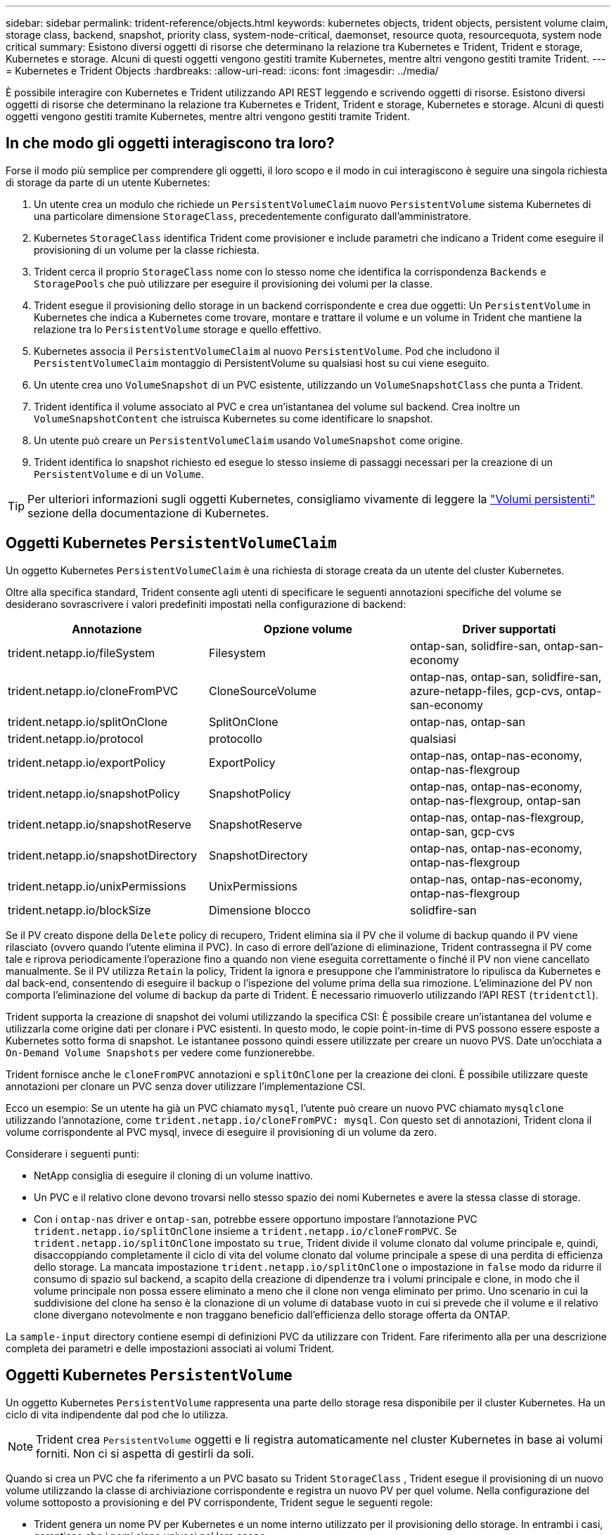 ---
sidebar: sidebar 
permalink: trident-reference/objects.html 
keywords: kubernetes objects, trident objects, persistent volume claim, storage class, backend, snapshot, priority class, system-node-critical, daemonset, resource quota, resourcequota, system node critical 
summary: Esistono diversi oggetti di risorse che determinano la relazione tra Kubernetes e Trident, Trident e storage, Kubernetes e storage. Alcuni di questi oggetti vengono gestiti tramite Kubernetes, mentre altri vengono gestiti tramite Trident. 
---
= Kubernetes e Trident Objects
:hardbreaks:
:allow-uri-read: 
:icons: font
:imagesdir: ../media/


[role="lead"]
È possibile interagire con Kubernetes e Trident utilizzando API REST leggendo e scrivendo oggetti di risorse. Esistono diversi oggetti di risorse che determinano la relazione tra Kubernetes e Trident, Trident e storage, Kubernetes e storage. Alcuni di questi oggetti vengono gestiti tramite Kubernetes, mentre altri vengono gestiti tramite Trident.



== In che modo gli oggetti interagiscono tra loro?

Forse il modo più semplice per comprendere gli oggetti, il loro scopo e il modo in cui interagiscono è seguire una singola richiesta di storage da parte di un utente Kubernetes:

. Un utente crea un modulo che richiede un `PersistentVolumeClaim` nuovo `PersistentVolume` sistema Kubernetes di una particolare dimensione `StorageClass`, precedentemente configurato dall'amministratore.
. Kubernetes `StorageClass` identifica Trident come provisioner e include parametri che indicano a Trident come eseguire il provisioning di un volume per la classe richiesta.
. Trident cerca il proprio `StorageClass` nome con lo stesso nome che identifica la corrispondenza `Backends` e `StoragePools` che può utilizzare per eseguire il provisioning dei volumi per la classe.
. Trident esegue il provisioning dello storage in un backend corrispondente e crea due oggetti: Un `PersistentVolume` in Kubernetes che indica a Kubernetes come trovare, montare e trattare il volume e un volume in Trident che mantiene la relazione tra lo `PersistentVolume` storage e quello effettivo.
. Kubernetes associa il `PersistentVolumeClaim` al nuovo `PersistentVolume`. Pod che includono il `PersistentVolumeClaim` montaggio di PersistentVolume su qualsiasi host su cui viene eseguito.
. Un utente crea uno `VolumeSnapshot` di un PVC esistente, utilizzando un `VolumeSnapshotClass` che punta a Trident.
. Trident identifica il volume associato al PVC e crea un'istantanea del volume sul backend. Crea inoltre un `VolumeSnapshotContent` che istruisca Kubernetes su come identificare lo snapshot.
. Un utente può creare un `PersistentVolumeClaim` usando `VolumeSnapshot` come origine.
. Trident identifica lo snapshot richiesto ed esegue lo stesso insieme di passaggi necessari per la creazione di un `PersistentVolume` e di un `Volume`.



TIP: Per ulteriori informazioni sugli oggetti Kubernetes, consigliamo vivamente di leggere la https://kubernetes.io/docs/concepts/storage/persistent-volumes/["Volumi persistenti"^] sezione della documentazione di Kubernetes.



== Oggetti Kubernetes `PersistentVolumeClaim`

Un oggetto Kubernetes `PersistentVolumeClaim` è una richiesta di storage creata da un utente del cluster Kubernetes.

Oltre alla specifica standard, Trident consente agli utenti di specificare le seguenti annotazioni specifiche del volume se desiderano sovrascrivere i valori predefiniti impostati nella configurazione di backend:

[cols=",,"]
|===
| Annotazione | Opzione volume | Driver supportati 


| trident.netapp.io/fileSystem | Filesystem | ontap-san, solidfire-san, ontap-san-economy 


| trident.netapp.io/cloneFromPVC | CloneSourceVolume | ontap-nas, ontap-san, solidfire-san, azure-netapp-files, gcp-cvs, ontap-san-economy 


| trident.netapp.io/splitOnClone | SplitOnClone | ontap-nas, ontap-san 


| trident.netapp.io/protocol | protocollo | qualsiasi 


| trident.netapp.io/exportPolicy | ExportPolicy | ontap-nas, ontap-nas-economy, ontap-nas-flexgroup 


| trident.netapp.io/snapshotPolicy | SnapshotPolicy | ontap-nas, ontap-nas-economy, ontap-nas-flexgroup, ontap-san 


| trident.netapp.io/snapshotReserve | SnapshotReserve | ontap-nas, ontap-nas-flexgroup, ontap-san, gcp-cvs 


| trident.netapp.io/snapshotDirectory | SnapshotDirectory | ontap-nas, ontap-nas-economy, ontap-nas-flexgroup 


| trident.netapp.io/unixPermissions | UnixPermissions | ontap-nas, ontap-nas-economy, ontap-nas-flexgroup 


| trident.netapp.io/blockSize | Dimensione blocco | solidfire-san 
|===
Se il PV creato dispone della `Delete` policy di recupero, Trident elimina sia il PV che il volume di backup quando il PV viene rilasciato (ovvero quando l'utente elimina il PVC). In caso di errore dell'azione di eliminazione, Trident contrassegna il PV come tale e riprova periodicamente l'operazione fino a quando non viene eseguita correttamente o finché il PV non viene cancellato manualmente. Se il PV utilizza `+Retain+` la policy, Trident la ignora e presuppone che l'amministratore lo ripulisca da Kubernetes e dal back-end, consentendo di eseguire il backup o l'ispezione del volume prima della sua rimozione. L'eliminazione del PV non comporta l'eliminazione del volume di backup da parte di Trident. È necessario rimuoverlo utilizzando l'API REST (`tridentctl`).

Trident supporta la creazione di snapshot dei volumi utilizzando la specifica CSI: È possibile creare un'istantanea del volume e utilizzarla come origine dati per clonare i PVC esistenti. In questo modo, le copie point-in-time di PVS possono essere esposte a Kubernetes sotto forma di snapshot. Le istantanee possono quindi essere utilizzate per creare un nuovo PVS. Date un'occhiata a `+On-Demand Volume Snapshots+` per vedere come funzionerebbe.

Trident fornisce anche le `cloneFromPVC` annotazioni e `splitOnClone` per la creazione dei cloni. È possibile utilizzare queste annotazioni per clonare un PVC senza dover utilizzare l'implementazione CSI.

Ecco un esempio: Se un utente ha già un PVC chiamato `mysql`, l'utente può creare un nuovo PVC chiamato `mysqlclone` utilizzando l'annotazione, come `trident.netapp.io/cloneFromPVC: mysql`. Con questo set di annotazioni, Trident clona il volume corrispondente al PVC mysql, invece di eseguire il provisioning di un volume da zero.

Considerare i seguenti punti:

* NetApp consiglia di eseguire il cloning di un volume inattivo.
* Un PVC e il relativo clone devono trovarsi nello stesso spazio dei nomi Kubernetes e avere la stessa classe di storage.
* Con i `ontap-nas` driver e `ontap-san`, potrebbe essere opportuno impostare l'annotazione PVC `trident.netapp.io/splitOnClone` insieme a `trident.netapp.io/cloneFromPVC`. Se `trident.netapp.io/splitOnClone` impostato su `true`, Trident divide il volume clonato dal volume principale e, quindi, disaccoppiando completamente il ciclo di vita del volume clonato dal volume principale a spese di una perdita di efficienza dello storage. La mancata impostazione `trident.netapp.io/splitOnClone` o impostazione in `false` modo da ridurre il consumo di spazio sul backend, a scapito della creazione di dipendenze tra i volumi principale e clone, in modo che il volume principale non possa essere eliminato a meno che il clone non venga eliminato per primo. Uno scenario in cui la suddivisione del clone ha senso è la clonazione di un volume di database vuoto in cui si prevede che il volume e il relativo clone divergano notevolmente e non traggano beneficio dall'efficienza dello storage offerta da ONTAP.


La `sample-input` directory contiene esempi di definizioni PVC da utilizzare con Trident. Fare riferimento alla  per una descrizione completa dei parametri e delle impostazioni associati ai volumi Trident.



== Oggetti Kubernetes `PersistentVolume`

Un oggetto Kubernetes `PersistentVolume` rappresenta una parte dello storage resa disponibile per il cluster Kubernetes. Ha un ciclo di vita indipendente dal pod che lo utilizza.


NOTE: Trident crea `PersistentVolume` oggetti e li registra automaticamente nel cluster Kubernetes in base ai volumi forniti. Non ci si aspetta di gestirli da soli.

Quando si crea un PVC che fa riferimento a un PVC basato su Trident `StorageClass` , Trident esegue il provisioning di un nuovo volume utilizzando la classe di archiviazione corrispondente e registra un nuovo PV per quel volume. Nella configurazione del volume sottoposto a provisioning e del PV corrispondente, Trident segue le seguenti regole:

* Trident genera un nome PV per Kubernetes e un nome interno utilizzato per il provisioning dello storage. In entrambi i casi, garantisce che i nomi siano univoci nel loro scopo.
* La dimensione del volume corrisponde alla dimensione richiesta nel PVC il più possibile, anche se potrebbe essere arrotondata alla quantità allocabile più vicina, a seconda della piattaforma.




== Oggetti Kubernetes `StorageClass`

Gli oggetti Kubernetes `StorageClass` sono specificati per nome in `PersistentVolumeClaims` per effettuare il provisioning dello storage con un set di proprietà. La stessa classe di storage identifica il provider da utilizzare e definisce il set di proprietà in termini che il provider riconosce.

Si tratta di uno dei due oggetti di base che devono essere creati e gestiti dall'amministratore. L'altro è l'oggetto backend Trident.

Un oggetto Kubernetes `StorageClass` che utilizza Trident è simile al seguente:

[source, yaml]
----
apiVersion: storage.k8s.io/v1
kind: StorageClass
metadata:
  name: <Name>
provisioner: csi.trident.netapp.io
mountOptions: <Mount Options>
parameters: <Trident Parameters>
allowVolumeExpansion: true
volumeBindingMode: Immediate
----
Questi parametri sono specifici di Trident e indicano a Trident come eseguire il provisioning dei volumi per la classe.

I parametri della classe di storage sono:

[cols=",,,"]
|===
| Attributo | Tipo | Obbligatorio | Descrizione 


| attributi | map[string]string | no | Vedere la sezione attributi riportata di seguito 


| StoragePools | map[string]StringList | no | Mappatura dei nomi backend agli elenchi di pool di storage all'interno di 


| AddtionalStoragePools | map[string]StringList | no | Mappatura dei nomi backend agli elenchi di pool di storage all'interno di 


| EsclusiveStoragePools | map[string]StringList | no | Mappatura dei nomi backend agli elenchi di pool di storage all'interno di 
|===
Gli attributi di storage e i loro possibili valori possono essere classificati in attributi di selezione del pool di storage e attributi Kubernetes.



=== Attributi di selezione del pool di storage

Questi parametri determinano quali pool di storage gestiti da Trident devono essere utilizzati per eseguire il provisioning di volumi di un determinato tipo.

[cols=",,,,,"]
|===
| Attributo | Tipo | Valori | Offerta | Richiesta | Supportato da 


| supporti^1^ | stringa | hdd, ibrido, ssd | Il pool contiene supporti di questo tipo; ibridi significa entrambi | Tipo di supporto specificato | ontap-nas, ontap-nas-economy, ontap-nas-flexgroup, ontap-san, solidfire-san 


| ProvisioningType | stringa | sottile, spesso | Il pool supporta questo metodo di provisioning | Metodo di provisioning specificato | thick: all ONTAP; thin: all ONTAP e solidfire-san 


| BackendType | stringa  a| 
ontap-nas, ontap-nas-economy, ontap-nas-flexgroup, ontap-san, solidfire-san, gcp-cvs, azure-netapp-files, ontap-san-economy
| Il pool appartiene a questo tipo di backend | Backend specificato | Tutti i driver 


| snapshot | bool | vero, falso | Il pool supporta volumi con snapshot | Volume con snapshot attivate | ontap-nas, ontap-san, solidfire-san, gcp-cvs 


| cloni | bool | vero, falso | Il pool supporta la clonazione dei volumi | Volume con cloni attivati | ontap-nas, ontap-san, solidfire-san, gcp-cvs 


| crittografia | bool | vero, falso | Il pool supporta volumi crittografati | Volume con crittografia attivata | ontap-nas, ontap-nas-economy, ontap-nas-flexgroups, ontap-san 


| IOPS | int | intero positivo | Il pool è in grado di garantire IOPS in questa gamma | Volume garantito per questi IOPS | solidfire-san 
|===
^1^: Non supportato dai sistemi ONTAP Select

Nella maggior parte dei casi, i valori richiesti influiscono direttamente sul provisioning; ad esempio, la richiesta di thick provisioning comporta un volume con provisioning spesso. Tuttavia, un pool di storage di elementi utilizza i valori IOPS minimi e massimi offerti per impostare i valori QoS, piuttosto che il valore richiesto. In questo caso, il valore richiesto viene utilizzato solo per selezionare il pool di storage.

Idealmente, è possibile utilizzare `attributes` da solo per modellare le qualità dello storage necessario per soddisfare le esigenze di una particolare classe. Trident rileva e seleziona automaticamente i pool di storage che corrispondono a _tutti_ di `attributes` quelli specificati.

Se non è possibile utilizzare `attributes` per selezionare automaticamente i pool giusti per una classe, è possibile utilizzare i `storagePools` parametri e `additionalStoragePools` per perfezionare ulteriormente i pool o anche per selezionare un set specifico di pool.

È possibile utilizzare il `storagePools` parametro per limitare ulteriormente l'insieme di pool che corrispondono a qualsiasi specificato `attributes`. In altre parole, Trident utilizza l'intersezione dei pool identificati dai `attributes` parametri e `storagePools` per il provisioning. È possibile utilizzare uno dei due parametri da solo o entrambi insieme.

Puoi utilizzare questo `additionalStoragePools` parametro per estendere il set di pool utilizzati da Trident per il provisioning, indipendentemente dai pool selezionati dai `attributes` parametri e `storagePools`.

È possibile utilizzare questo `excludeStoragePools` parametro per filtrare l'insieme di pool utilizzati da Trident per il provisioning. L'utilizzo di questo parametro consente di rimuovere i pool corrispondenti.

Nei `storagePools` parametri e `additionalStoragePools`, ogni voce assume il formato `<backend>:<storagePoolList>`, dove `<storagePoolList>` è un elenco separato da virgole di pool di archiviazione per il backend specificato. Ad esempio, un valore per `additionalStoragePools` potrebbe essere simile a `ontapnas_192.168.1.100:aggr1,aggr2;solidfire_192.168.1.101:bronze`. Questi elenchi accettano valori regex sia per i valori di backend che per quelli di elenco. Potete usare `tridentctl get backend` per ottenere l'elenco dei backend e dei relativi insiemi.



=== Attributi Kubernetes

Questi attributi non hanno alcun impatto sulla selezione dei pool/backend di storage da parte di Trident durante il provisioning dinamico. Invece, questi attributi forniscono semplicemente parametri supportati dai volumi persistenti Kubernetes. I nodi di lavoro sono responsabili delle operazioni di creazione del file system e potrebbero richiedere utility del file system, come xfsprogs.

[cols=",,,,,"]
|===
| Attributo | Tipo | Valori | Descrizione | Driver pertinenti | Versione di Kubernetes 


| Fstype | stringa | ext4, ext3, xfs | Il tipo di file system per i volumi a blocchi | solidfire-san, ontap-nas, ontap-nas-economy, ontap-nas-flexgroup, ontap-san, ontap-san-economy | Tutto 


| AllowVolumeExpansion | booleano | vero, falso | Abilitare o disabilitare il supporto per aumentare le dimensioni del PVC | ontap-nas, ontap-nas-economy, ontap-nas-flexgroup, ontap-san, ontap-san-economy, solidfire-san, gcp-cvs, azure-netapp-files | 1.11+ 


| VolumeBindingMode | stringa | Immediato, WaitForFirstConsumer | Scegliere quando si verifica il binding del volume e il provisioning dinamico | Tutto | 1,19 - 1,26 
|===
[TIP]
====
* Il `fsType` parametro viene utilizzato per controllare il tipo di file system desiderato per i LUN SAN. Inoltre, Kubernetes usa anche la presenza di `fsType` in una classe di storage per indicare che esiste un file system. La proprietà del volume può essere controllata utilizzando il `fsGroup` contesto di sicurezza di un pod solo se `fsType` è impostato. Fare riferimento alla link:https://kubernetes.io/docs/tasks/configure-pod-container/security-context/["Kubernetes: Consente di configurare un contesto di protezione per un Pod o un container"^] per una panoramica sull'impostazione della proprietà del volume mediante il `fsGroup` contesto. Kubernetes applicherà il `fsGroup` valore solo se:
+
** `fsType` viene impostato nella classe di archiviazione.
** La modalità di accesso PVC è RWO.


+
Per i driver di storage NFS, esiste già un filesystem come parte dell'esportazione NFS. Per poter utilizzare la `fsGroup` classe di archiviazione è comunque necessario specificare un `fsType`. è possibile impostarlo su o su `nfs` qualsiasi valore non nullo.

* Per ulteriori dettagli sull'espansione del volume, fare riferimento allalink:https://docs.netapp.com/us-en/trident/trident-use/vol-expansion.html["Espandere i volumi"].
* Il pacchetto del programma di installazione di Trident fornisce diverse definizioni di classi di archiviazione di esempio da utilizzare con Trident in ``sample-input/storage-class-*.yaml``. L'eliminazione di una classe di storage Kubernetes comporta l'eliminazione anche della classe di storage Trident corrispondente.


====


== Oggetti Kubernetes `VolumeSnapshotClass`

Gli oggetti Kubernetes `VolumeSnapshotClass` sono analoghi a `StorageClasses`. Consentono di definire più classi di storage e vengono utilizzate dagli snapshot dei volumi per associare lo snapshot alla classe di snapshot richiesta. Ogni snapshot di volume è associato a una singola classe di snapshot di volume.

Un `VolumeSnapshotClass` deve essere definito da un amministratore per creare snapshot. Viene creata una classe di snapshot del volume con la seguente definizione:

[source, yaml]
----
apiVersion: snapshot.storage.k8s.io/v1
kind: VolumeSnapshotClass
metadata:
  name: csi-snapclass
driver: csi.trident.netapp.io
deletionPolicy: Delete
----
 `driver`Specifica in Kubernetes che le richieste di snapshot di volume della `csi-snapclass` classe sono gestite da Trident.  `deletionPolicy`Specifica l'azione da eseguire quando è necessario eliminare uno snapshot. Quando `deletionPolicy` è impostato su `Delete`, gli oggetti snapshot del volume e lo snapshot sottostante nel cluster di archiviazione vengono rimossi quando viene eliminato uno snapshot. In alternativa, impostarlo su `Retain` significa che `VolumeSnapshotContent` e lo snapshot fisico vengono conservati.



== Oggetti Kubernetes `VolumeSnapshot`

Un oggetto Kubernetes `VolumeSnapshot` è una richiesta per creare una snapshot di un volume. Proprio come un PVC rappresenta una richiesta fatta da un utente per un volume, uno snapshot di volume è una richiesta fatta da un utente per creare uno snapshot di un PVC esistente.

Quando arriva una richiesta di snapshot di un volume, Trident gestisce automaticamente la creazione dello snapshot per il volume sul backend ed espone lo snapshot creando un oggetto univoco
`VolumeSnapshotContent`. È possibile creare snapshot da PVC esistenti e utilizzarle come DataSource durante la creazione di nuovi PVC.


NOTE: Il ciclo di vita di una VolumeSnapshot è indipendente dal PVC di origine: Una snapshot persiste anche dopo la cancellazione del PVC di origine. Quando si elimina un PVC con snapshot associate, Trident contrassegna il volume di backup per questo PVC in uno stato di *eliminazione*, ma non lo rimuove completamente. Il volume viene rimosso quando vengono eliminate tutte le snapshot associate.



== Oggetti Kubernetes `VolumeSnapshotContent`

Un oggetto Kubernetes `VolumeSnapshotContent` rappresenta una snapshot ricavata da un volume già sottoposto a provisioning. È analogo a e indica una `PersistentVolume` snapshot sottoposta a provisioning sul cluster di storage. Analogamente agli `PersistentVolumeClaim` oggetti e `PersistentVolume`, quando viene creato uno snapshot, l' `VolumeSnapshotContent`oggetto mantiene una mappatura uno a uno all' `VolumeSnapshot`oggetto, che aveva richiesto la creazione dello snapshot.

L' `VolumeSnapshotContent`oggetto contiene dettagli che identificano in modo univoco l'istantanea, ad esempio `snapshotHandle` . Si tratta di `snapshotHandle` una combinazione univoca del nome del PV e del nome dell' `VolumeSnapshotContent`oggetto.

Quando arriva una richiesta di snapshot, Trident crea lo snapshot sul back-end. Dopo aver creato la snapshot, Trident configura un `VolumeSnapshotContent` oggetto ed espone quindi la snapshot nell'API Kubernetes.


NOTE: In genere, non è necessario gestire l' `VolumeSnapshotContent`oggetto. Un'eccezione è quando si desidera link:../trident-use/vol-snapshots.html#import-a-volume-snapshot["importare uno snapshot di volume"]creare al di fuori di Trident.



== Oggetti Kubernetes `CustomResourceDefinition`

Kubernetes Custom Resources sono endpoint dell'API Kubernetes definiti dall'amministratore e utilizzati per raggruppare oggetti simili. Kubernetes supporta la creazione di risorse personalizzate per l'archiviazione di un insieme di oggetti. È possibile ottenere queste definizioni delle risorse eseguendo `kubectl get crds`.

Le definizioni delle risorse personalizzate (CRD) e i relativi metadati degli oggetti associati vengono memorizzati da Kubernetes nel relativo archivio di metadati. Ciò elimina la necessità di un punto vendita separato per Trident.

Trident utilizza `CustomResourceDefinition` gli oggetti per preservare l'identità degli oggetti Trident, come i backend Trident, le classi di storage Trident e i volumi Trident. Questi oggetti sono gestiti da Trident. Inoltre, il framework di snapshot dei volumi CSI introduce alcuni CRD necessari per definire le snapshot dei volumi.

I CRD sono un costrutto Kubernetes. Gli oggetti delle risorse sopra definite vengono creati da Trident. Come semplice esempio, quando un backend viene creato utilizzando `tridentctl`, un oggetto CRD corrispondente `tridentbackends` viene creato per essere utilizzato da Kubernetes.

Ecco alcuni punti da tenere a mente sui CRD di Trident:

* Una volta installato Trident, viene creato un set di CRD che possono essere utilizzati come qualsiasi altro tipo di risorsa.
* Quando si disinstalla Trident utilizzando il `tridentctl uninstall` comando, i pod Trident vengono eliminati ma i CRD creati non vengono puliti. Fare riferimento a link:../trident-managing-k8s/uninstall-trident.html["Disinstallare Trident"] per informazioni su come Trident può essere completamente rimosso e riconfigurato da zero.




== OggettiTrident `StorageClass`

Trident crea classi di storage corrispondenti per gli oggetti Kubernetes `StorageClass` che specificano `csi.trident.netapp.io` nel proprio campo di provisioner. Il nome della classe storage corrisponde a quello dell'oggetto Kubernetes `StorageClass` che rappresenta.


NOTE: Con Kubernetes, questi oggetti vengono creati automaticamente quando viene registrato un Kubernetes `StorageClass` che usa Trident come provisioner.

Le classi di storage comprendono un insieme di requisiti per i volumi. Trident abbina questi requisiti agli attributi presenti in ciascun pool di storage; se corrispondono, tale pool di storage è una destinazione valida per il provisioning dei volumi che utilizzano tale classe di storage.

È possibile creare configurazioni delle classi di storage per definire direttamente le classi di storage utilizzando l'API REST. Tuttavia, per le implementazioni Kubernetes, ci aspettiamo che vengano create quando si registrano nuovi oggetti Kubernetes `StorageClass`.



== Oggetti backend Trident

I backend rappresentano i provider di storage in cima ai quali Trident esegue il provisioning dei volumi; una singola istanza Trident può gestire qualsiasi numero di backend.


NOTE: Si tratta di uno dei due tipi di oggetti creati e gestiti dall'utente. L'altro è l'oggetto Kubernetes `StorageClass`.

Per ulteriori informazioni su come costruire questi oggetti, fare riferimento a link:../trident-use/backends.html["configurazione dei backend"].



== OggettiTrident `StoragePool`

I pool di storage rappresentano le diverse posizioni disponibili per il provisioning su ciascun backend. Per ONTAP, questi corrispondono agli aggregati nelle SVM. Per NetApp HCI/SolidFire, queste corrispondono alle bande QoS specificate dall'amministratore. Per Cloud Volumes Service, questi corrispondono alle regioni dei provider di cloud. Ogni pool di storage dispone di un insieme di attributi di storage distinti, che definiscono le caratteristiche di performance e di protezione dei dati.

A differenza degli altri oggetti qui presenti, i candidati del pool di storage vengono sempre rilevati e gestiti automaticamente.



== OggettiTrident `Volume`

I volumi sono l'unità di provisioning di base, comprendente endpoint backend, come NFS share, e LUN iSCSI e FC. In Kubernetes, questi corrispondono direttamente a `PersistentVolumes`. Quando si crea un volume, assicurarsi che disponga di una classe di storage, che determini la destinazione del provisioning di quel volume, insieme a una dimensione.

[NOTE]
====
* In Kubernetes, questi oggetti vengono gestiti automaticamente. È possibile visualizzarli per visualizzare il provisioning di Trident.
* Quando si elimina un PV con snapshot associati, il volume Trident corrispondente viene aggiornato allo stato *Deleting*. Per eliminare il volume Trident, è necessario rimuovere le snapshot del volume.


====
Una configurazione del volume definisce le proprietà che un volume sottoposto a provisioning deve avere.

[cols=",,,"]
|===
| Attributo | Tipo | Obbligatorio | Descrizione 


| versione | stringa | no | Versione dell'API Trident ("1") 


| nome | stringa | sì | Nome del volume da creare 


| StorageClass | stringa | sì | Classe di storage da utilizzare durante il provisioning del volume 


| dimensione | stringa | sì | Dimensione del volume per il provisioning in byte 


| protocollo | stringa | no | Tipo di protocollo da utilizzare; "file" o "blocco" 


| InternalName (Nome interno) | stringa | no | Nome dell'oggetto sul sistema di storage; generato da Trident 


| CloneSourceVolume | stringa | no | ONTAP (nas, san) e SolidFire-*: Nome del volume da cui clonare 


| SplitOnClone | stringa | no | ONTAP (nas, san): Suddividere il clone dal suo padre 


| SnapshotPolicy | stringa | no | ONTAP-*: Policy di snapshot da utilizzare 


| SnapshotReserve | stringa | no | ONTAP-*: Percentuale di volume riservato agli snapshot 


| ExportPolicy | stringa | no | ontap-nas*: Policy di esportazione da utilizzare 


| SnapshotDirectory | bool | no | ontap-nas*: Indica se la directory di snapshot è visibile 


| UnixPermissions | stringa | no | ontap-nas*: Autorizzazioni UNIX iniziali 


| Dimensione blocco | stringa | no | SolidFire-*: Dimensione blocco/settore 


| Filesystem | stringa | no | Tipo di file system 
|===
Trident genera `internalName` durante la creazione del volume. Si tratta di due fasi. Innanzitutto, il prefisso di archiviazione (predefinito o prefisso nella configurazione backend) viene preceduto `trident` dal nome del volume, dando come risultato un nome del form `<prefix>-<volume-name>`. Quindi, procede alla cancellazione del nome, sostituendo i caratteri non consentiti nel backend. Per i backend ONTAP, sostituisce i trattini con i caratteri di sottolineatura (quindi, il nome interno diventa `<prefix>_<volume-name>`). Per i backend degli elementi, sostituisce i caratteri di sottolineatura con trattini.

È possibile utilizzare configurazioni dei volumi per eseguire il provisioning diretto dei volumi utilizzando le API REST, ma nelle implementazioni Kubernetes ci aspettiamo che la maggior parte degli utenti utilizzi il metodo Kubernetes standard `PersistentVolumeClaim`. Trident crea automaticamente questo oggetto volume come parte del processo di provisioning.



== OggettiTrident `Snapshot`

Gli snapshot sono una copia point-in-time dei volumi, che può essere utilizzata per eseguire il provisioning di nuovi volumi o lo stato di ripristino. In Kubernetes, questi corrispondono direttamente agli `VolumeSnapshotContent` oggetti. Ogni snapshot è associato a un volume, che è l'origine dei dati per lo snapshot.

Ogni `Snapshot` oggetto include le proprietà elencate di seguito:

[cols=",,,"]
|===
| Attributo | Tipo | Obbligatorio | Descrizione 


| versione | Stringa  a| 
Sì
| Versione dell'API Trident ("1") 


| nome | Stringa  a| 
Sì
| Nome dell'oggetto snapshot Trident 


| InternalName (Nome interno) | Stringa  a| 
Sì
| Nome dell'oggetto snapshot Trident sul sistema di storage 


| VolumeName | Stringa  a| 
Sì
| Nome del volume persistente per il quale viene creato lo snapshot 


| VolumeInternalName | Stringa  a| 
Sì
| Nome dell'oggetto volume Trident associato nel sistema di storage 
|===

NOTE: In Kubernetes, questi oggetti vengono gestiti automaticamente. È possibile visualizzarli per visualizzare il provisioning di Trident.

Quando viene creata una richiesta di oggetto Kubernetes `VolumeSnapshot`, Trident opera creando un oggetto Snapshot sul sistema storage di backup. Il `internalName` di questo oggetto snapshot viene generato combinando il prefisso `snapshot-` con il `UID` dell' `VolumeSnapshot`oggetto (ad esempio, `snapshot-e8d8a0ca-9826-11e9-9807-525400f3f660`). `volumeName` e `volumeInternalName` vengono compilati ottenendo i dettagli del volume di backup.



== OggettoTrident `ResourceQuota`

Il deamonset Trident consuma una `system-node-critical` classe di priorità, la classe di priorità più elevata disponibile in Kubernetes, per garantire che Trident possa identificare e ripulire i volumi in fase di shutdown anomalo del nodo e consentire ai pod di daemonset Trident di prevenire i carichi di lavoro con una priorità più bassa nei cluster in cui esiste una pressione elevata delle risorse.

A tale scopo, Trident utilizza un `ResourceQuota` oggetto per garantire che sia soddisfatta una classe di priorità "system-node-critical" sul daemonset Trident. Prima della distribuzione e della creazione di daemonset, Trident cerca l' `ResourceQuota`oggetto e, se non lo rileva, lo applica.

Se è necessario un maggiore controllo sulla quota di risorse e sulla classe di priorità predefinite, è possibile generare un `custom.yaml` oggetto o configurarlo `ResourceQuota` utilizzando il grafico Helm.

Di seguito viene riportato un esempio di oggetto `ResourceQuota`che dà priorità al demonset Trident.

[source, yaml]
----
apiVersion: <version>
kind: ResourceQuota
metadata:
  name: trident-csi
  labels:
    app: node.csi.trident.netapp.io
spec:
  scopeSelector:
    matchExpressions:
      - operator: In
        scopeName: PriorityClass
        values:
          - system-node-critical
----
Per ulteriori informazioni sulle quote di risorse, fare riferimento a link:https://kubernetes.io/docs/concepts/policy/resource-quotas/["Kubernetes: Quote delle risorse"^].



=== Pulire `ResourceQuota` se l'installazione non riesce

Nel raro caso in cui l'installazione non riesca dopo la `ResourceQuota` creazione dell'oggetto, provare prima link:../trident-managing-k8s/uninstall-trident.html["disinstallazione in corso"]e poi reinstallare.

Se non funziona, rimuovete manualmente l' `ResourceQuota`oggetto.



=== Rimuovere `ResourceQuota`

Se si preferisce controllare la propria allocazione di risorse, è possibile rimuovere l'oggetto Trident `ResourceQuota` utilizzando il comando:

[listing]
----
kubectl delete quota trident-csi -n trident
----